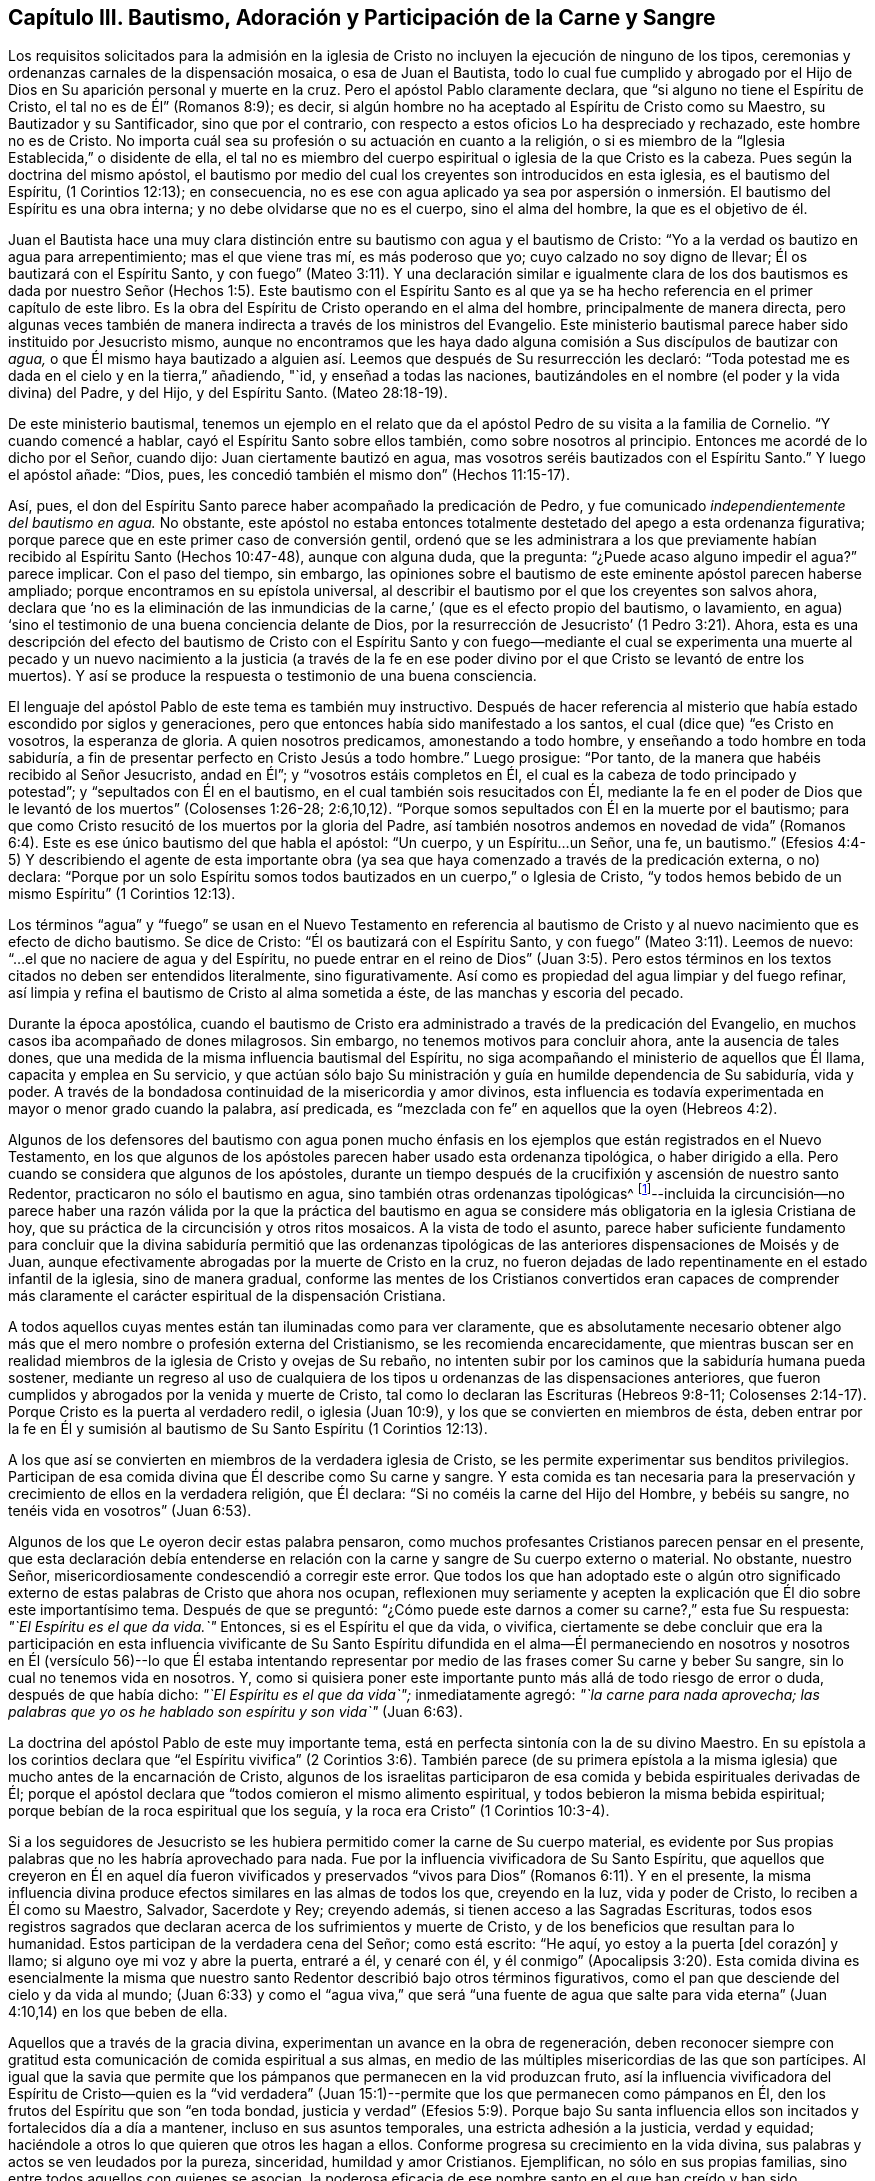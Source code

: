 [#bautismo, short="Capítulo III--Bautismo, Adoración, etc."]
== Capítulo III. Bautismo, Adoración y Participación de la Carne y Sangre

Los requisitos solicitados para la admisión en la iglesia
de Cristo no incluyen la ejecución de ninguno de los tipos,
ceremonias y ordenanzas carnales de la dispensación mosaica, o esa de Juan el Bautista,
todo lo cual fue cumplido y abrogado por el Hijo
de Dios en Su aparición personal y muerte en la cruz.
Pero el apóstol Pablo claramente declara, que "`si alguno no tiene el Espíritu de Cristo,
el tal no es de Él`" (Romanos 8:9); es decir,
si algún hombre no ha aceptado al Espíritu de Cristo como su Maestro,
su Bautizador y su Santificador, sino que por el contrario,
con respecto a estos oficios Lo ha despreciado y rechazado, este hombre no es de Cristo.
No importa cuál sea su profesión o su actuación en cuanto a la religión,
o si es miembro de la "`Iglesia Establecida,`" o disidente de ella,
el tal no es miembro del cuerpo espiritual o iglesia de la que Cristo es la cabeza.
Pues según la doctrina del mismo apóstol,
el bautismo por medio del cual los creyentes son introducidos en esta iglesia,
es el bautismo del Espíritu, (1 Corintios 12:13); en consecuencia,
no es ese con agua aplicado ya sea por aspersión o inmersión.
El bautismo del Espíritu es una obra interna;
y no debe olvidarse que no es el cuerpo, sino el alma del hombre,
la que es el objetivo de él.

Juan el Bautista hace una muy clara distinción entre
su bautismo con agua y el bautismo de Cristo:
"`Yo a la verdad os bautizo en agua para arrepentimiento; mas el que viene tras mí,
es más poderoso que yo; cuyo calzado no soy digno de llevar;
Él os bautizará con el Espíritu Santo,
y con fuego`" (Mateo 3:11). Y una declaración similar e igualmente clara de los
dos bautismos es dada por nuestro Señor (Hechos 1:5). Este bautismo con el Espíritu
Santo es al que ya se ha hecho referencia en el primer capítulo de este libro.
Es la obra del Espíritu de Cristo operando en el alma del hombre,
principalmente de manera directa,
pero algunas veces también de manera indirecta a través de los ministros del Evangelio.
Este ministerio bautismal parece haber sido instituido por Jesucristo mismo,
aunque no encontramos que les haya dado alguna comisión
a Sus discípulos de bautizar con __agua,__
o que Él mismo haya bautizado a alguien así. Leemos
que después de Su resurrección les declaró:
"`Toda potestad me es dada en el cielo y en la tierra,`" añadiendo, "`id,
y enseñad a todas las naciones,
bautizándoles en el nombre (el poder y la vida divina) del Padre, y del Hijo,
y del Espíritu Santo.
(Mateo 28:18-19).

De este ministerio bautismal,
tenemos un ejemplo en el relato que da el apóstol
Pedro de su visita a la familia de Cornelio.
"`Y cuando comencé a hablar, cayó el Espíritu Santo sobre ellos también,
como sobre nosotros al principio.
Entonces me acordé de lo dicho por el Señor, cuando dijo:
Juan ciertamente bautizó en agua, mas vosotros seréis bautizados con el Espíritu Santo.`"
Y luego el apóstol añade: "`Dios, pues,
les concedió también el mismo don`" (Hechos 11:15-17).

Así, pues, el don del Espíritu Santo parece haber acompañado la predicación de Pedro,
y fue comunicado __independientemente del bautismo en agua.__
No obstante,
este apóstol no estaba entonces totalmente destetado del apego a esta ordenanza figurativa;
porque parece que en este primer caso de conversión gentil,
ordenó que se les administrara a los que previamente
habían recibido al Espíritu Santo (Hechos 10:47-48),
aunque con alguna duda, que la pregunta: "`¿Puede acaso alguno impedir el agua?`"
parece implicar.
Con el paso del tiempo, sin embargo,
las opiniones sobre el bautismo de este eminente apóstol parecen haberse ampliado;
porque encontramos en su epístola universal,
al describir el bautismo por el que los creyentes son salvos ahora,
declara que '`no es la eliminación de las inmundicias
de la carne,`' (que es el efecto propio del bautismo,
o lavamiento, en agua) '`sino el testimonio de una buena conciencia delante de Dios,
por la resurrección de Jesucristo`' (1 Pedro 3:21). Ahora,
esta es una descripción del efecto del bautismo de Cristo con el Espíritu
Santo y con fuego--mediante el cual se experimenta una muerte al pecado
y un nuevo nacimiento a la justicia (a través de la fe en ese poder divino
por el que Cristo se levantó de entre los muertos).
Y así se produce la respuesta o testimonio de una buena consciencia.

El lenguaje del apóstol Pablo de este tema es también muy instructivo.
Después de hacer referencia al misterio que había estado escondido por siglos y generaciones,
pero que entonces había sido manifestado a los santos,
el cual (dice que) "`es Cristo en vosotros, la esperanza de gloria.
A quien nosotros predicamos, amonestando a todo hombre,
y enseñando a todo hombre en toda sabiduría,
a fin de presentar perfecto en Cristo Jesús a todo hombre.`"
Luego prosigue: "`Por tanto, de la manera que habéis recibido al Señor Jesucristo,
andad en Él`"; y "`vosotros estáis completos en Él,
el cual es la cabeza de todo principado y potestad`";
y "`sepultados con Él en el bautismo, en el cual también sois resucitados con Él,
mediante la fe en el poder de Dios que le levantó de los muertos`" (Colosenses 1:26-28;
2:6,10,12). "`Porque somos sepultados con Él en la muerte por el bautismo;
para que como Cristo resucitó de los muertos por la gloria del Padre,
así también nosotros andemos en novedad de vida`" (Romanos
6:4). Este es ese único bautismo del que habla el apóstol:
"`Un cuerpo, y un Espíritu...un Señor, una fe, un bautismo.`"
(Efesios 4:4-5) Y describiendo el agente de esta importante obra
(ya sea que haya comenzado a través de la predicación externa,
o no) declara:
"`Porque por un solo Espíritu somos todos bautizados en un cuerpo,`" o Iglesia de Cristo,
"`y todos hemos bebido de un mismo Espíritu`" (1 Corintios 12:13).

Los términos "`agua`" y "`fuego`" se usan en el Nuevo Testamento en referencia
al bautismo de Cristo y al nuevo nacimiento que es efecto de dicho bautismo.
Se dice de Cristo: "`Él os bautizará con el Espíritu Santo,
y con fuego`" (Mateo 3:11). Leemos de nuevo:
"`...el que no naciere de agua y del Espíritu,
no puede entrar en el reino de Dios`" (Juan 3:5). Pero estos
términos en los textos citados no deben ser entendidos literalmente,
sino figurativamente.
Así como es propiedad del agua limpiar y del fuego refinar,
así limpia y refina el bautismo de Cristo al alma sometida a éste,
de las manchas y escoria del pecado.

Durante la época apostólica,
cuando el bautismo de Cristo era administrado a través de la predicación del Evangelio,
en muchos casos iba acompañado de dones milagrosos.
Sin embargo, no tenemos motivos para concluir ahora, ante la ausencia de tales dones,
que una medida de la misma influencia bautismal del Espíritu,
no siga acompañando el ministerio de aquellos que Él llama,
capacita y emplea en Su servicio,
y que actúan sólo bajo Su ministración y guía en humilde dependencia de Su sabiduría,
vida y poder.
A través de la bondadosa continuidad de la misericordia y amor divinos,
esta influencia es todavía experimentada en mayor o menor grado cuando la palabra,
así predicada, es "`mezclada con fe`" en aquellos que la oyen (Hebreos 4:2).

Algunos de los defensores del bautismo con agua ponen mucho énfasis
en los ejemplos que están registrados en el Nuevo Testamento,
en los que algunos de los apóstoles parecen haber usado esta ordenanza tipológica,
o haber dirigido a ella.
Pero cuando se considera que algunos de los apóstoles,
durante un tiempo después de la crucifixión y ascensión de nuestro santo Redentor,
practicaron no sólo el bautismo en agua, sino también otras ordenanzas tipológicas^
footnote:[Como, por ejemplo, las fiestas,
los votos y los ritos de purificación del templo (Hechos 18:21; 21:21-24),
las creencias relacionadas con los alimentos limpios e impuros (Hechos 10:10-15),
sangre y animales estrangulados (Hechos 15:20, 29),
la necesidad de separarse de los gentiles (Hechos 10:28; Gálatas 2:11-12),
la unción con aceite (Santiago 5:14),
etc.]--incluida la circuncisión--no parece haber una razón válida por la que la práctica
del bautismo en agua se considere más obligatoria en la iglesia Cristiana de hoy,
que su práctica de la circuncisión y otros ritos mosaicos.
A la vista de todo el asunto,
parece haber suficiente fundamento para concluir que la divina sabiduría permitió que
las ordenanzas tipológicas de las anteriores dispensaciones de Moisés y de Juan,
aunque efectivamente abrogadas por la muerte de Cristo en la cruz,
no fueron dejadas de lado repentinamente en el estado infantil de la iglesia,
sino de manera gradual,
conforme las mentes de los Cristianos convertidos eran capaces de comprender
más claramente el carácter espiritual de la dispensación Cristiana.

A todos aquellos cuyas mentes están tan iluminadas como para ver claramente,
que es absolutamente necesario obtener algo más que
el mero nombre o profesión externa del Cristianismo,
se les recomienda encarecidamente,
que mientras buscan ser en realidad miembros de la
iglesia de Cristo y ovejas de Su rebaño,
no intenten subir por los caminos que la sabiduría humana pueda sostener,
mediante un regreso al uso de cualquiera de los tipos
u ordenanzas de las dispensaciones anteriores,
que fueron cumplidos y abrogados por la venida y muerte de Cristo,
tal como lo declaran las Escrituras (Hebreos 9:8-11;
Colosenses 2:14-17). Porque Cristo es la puerta al verdadero redil,
o iglesia (Juan 10:9), y los que se convierten en miembros de ésta,
deben entrar por la fe en Él y sumisión al bautismo
de Su Santo Espíritu (1 Corintios 12:13).

A los que así se convierten en miembros de la verdadera iglesia de Cristo,
se les permite experimentar sus benditos privilegios.
Participan de esa comida divina que Él describe como Su carne y sangre.
Y esta comida es tan necesaria para la preservación
y crecimiento de ellos en la verdadera religión,
que Él declara: "`Si no coméis la carne del Hijo del Hombre, y bebéis su sangre,
no tenéis vida en vosotros`" (Juan 6:53).

Algunos de los que Le oyeron decir estas palabra pensaron,
como muchos profesantes Cristianos parecen pensar en el presente,
que esta declaración debía entenderse en relación
con la carne y sangre de Su cuerpo externo o material.
No obstante, nuestro Señor, misericordiosamente condescendió a corregir este error.
Que todos los que han adoptado este o algún otro significado
externo de estas palabras de Cristo que ahora nos ocupan,
reflexionen muy seriamente y acepten la explicación
que Él dio sobre este importantísimo tema.
Después de que se preguntó:
"`¿Cómo puede este darnos a comer su carne?,`" esta fue Su respuesta:
__"`El Espíritu es el que da vida.`"__
Entonces, si es el Espíritu el que da vida, o vivifica,
ciertamente se debe concluir que era la participación en esta influencia
vivificante de Su Santo Espíritu difundida en el alma--Él permaneciendo
en nosotros y nosotros en Él (versículo 56)--lo que Él estaba intentando
representar por medio de las frases comer Su carne y beber Su sangre,
sin lo cual no tenemos vida en nosotros.
Y, como si quisiera poner este importante punto más allá de todo riesgo de error o duda,
después de que había dicho: __"`El Espíritu es el que da vida`";__ inmediatamente agregó:
__"`la carne para nada aprovecha;
las palabras que yo os he hablado son espíritu y son vida`"__ (Juan 6:63).

La doctrina del apóstol Pablo de este muy importante tema,
está en perfecta sintonía con la de su divino Maestro.
En su epístola a los corintios declara que "`el Espíritu vivifica`"
(2 Corintios 3:6). También parece (de su primera epístola a la
misma iglesia) que mucho antes de la encarnación de Cristo,
algunos de los israelitas participaron de esa comida
y bebida espirituales derivadas de Él;
porque el apóstol declara que "`todos comieron el mismo alimento espiritual,
y todos bebieron la misma bebida espiritual;
porque bebían de la roca espiritual que los seguía,
y la roca era Cristo`" (1 Corintios 10:3-4).

Si a los seguidores de Jesucristo se les hubiera
permitido comer la carne de Su cuerpo material,
es evidente por Sus propias palabras que no les habría aprovechado para nada.
Fue por la influencia vivificadora de Su Santo Espíritu,
que aquellos que creyeron en Él en aquel día fueron vivificados
y preservados "`vivos para Dios`" (Romanos 6:11). Y en el presente,
la misma influencia divina produce efectos similares en las almas de todos los que,
creyendo en la luz, vida y poder de Cristo, lo reciben a Él como su Maestro, Salvador,
Sacerdote y Rey; creyendo además, si tienen acceso a las Sagradas Escrituras,
todos esos registros sagrados que declaran acerca de los sufrimientos y muerte de Cristo,
y de los beneficios que resultan para lo humanidad.
Estos participan de la verdadera cena del Señor; como está escrito: "`He aquí,
yo estoy a la puerta +++[+++del corazón]
y llamo; si alguno oye mi voz y abre la puerta, entraré a él, y cenaré con él,
y él conmigo`" (Apocalipsis 3:20). Esta comida divina es esencialmente
la misma que nuestro santo Redentor describió bajo otros términos figurativos,
como el pan que desciende del cielo y da vida al mundo;
(Juan 6:33) y como el "`agua viva,`" que será "`una fuente de agua que
salte para vida eterna`" (Juan 4:10,14) en los que beben de ella.

Aquellos que a través de la gracia divina,
experimentan un avance en la obra de regeneración,
deben reconocer siempre con gratitud esta comunicación de comida espiritual a sus almas,
en medio de las múltiples misericordias de las que son partícipes.
Al igual que la savia que permite que los pámpanos
que permanecen en la vid produzcan fruto,
así la influencia vivificadora del Espíritu de Cristo--quien es la "`vid verdadera`"
(Juan 15:1)--permite que los que permanecen como pámpanos en Él,
den los frutos del Espíritu que son "`en toda bondad,
justicia y verdad`" (Efesios 5:9). Porque bajo Su santa influencia
ellos son incitados y fortalecidos día a día a mantener,
incluso en sus asuntos temporales, una estricta adhesión a la justicia, verdad y equidad;
haciéndole a otros lo que quieren que otros les hagan a ellos.
Conforme progresa su crecimiento en la vida divina,
sus palabras y actos se ven leudados por la pureza, sinceridad,
humildad y amor Cristianos.
Ejemplifican, no sólo en sus propias familias,
sino entre todos aquellos con quienes se asocian,
la poderosa eficacia de ese nombre santo en el que han creído y han sido bautizados.

Si recordamos seriamente las solemnes declaraciones de nuestro Señor Jesucristo:
"`Si no coméis la carne del Hijo del Hombre, y bebéis su sangre,
no tenéis vida en vosotros`"; "`El que come mi carne y bebe mi sangre, en mí permanece,
y yo en él`" (Juan 6:53, 56);
y si tenemos en cuenta la clara explicación que Él condescendió darle a estas palabras,
la conclusión que debe ser aceptada con toda seguridad, por la más alta autoridad,
es que cualquiera que sea nuestra profesión religiosa--por muy
ampliamente provistas que estén nuestras mentes con el conocimiento
literal de las doctrinas y preceptos de las Sagradas Escrituras,
o por muy cargadas que estén nuestras memorias con la experiencia
registrada de hombres buenos de los tiempos antiguos y modernos,
y por muy alto que podamos pensar de nosotros, o ser estimados por otros,
por este o por cualquier otro motivo--__si no participamos
de las influencias vivificadoras del Espíritu de Cristo,
no tenemos vida en nosotros;__ no permanecemos en Él, ni Él en nosotros; y en consecuencia,
estamos en un estado espiritual de tinieblas y muerte.
La convicción de la gran importancia de este tema, induce al escritor,
bajo lo que él confía es una medida del amor de Cristo que constriñe,
a insistir que aquellos con quienes está conectado en profesión religiosa^
footnote:[La Sociedad de Amigos.
El autor desea declarar que la Sociedad no es responsable de nada de lo
contenido en estas páginas.
{footnote-paragraph-split}
+++[+++Nota del editor:
El hecho de que Samuel Rundell se sintiera obligado a añadir esta nota,
es un triste testimonio de la decadencia de la Sociedad de Amigos durante su época.
Cualquiera que esté familiarizado con los principios y escritos de los primeros Cuáqueros,
puede testificar que la totalidad de esta publicación está en perfecto acuerdo con ellos.
Sin embargo,
a principios del siglo XIX se produjo un alarmante alejamiento de estos primeros principios,
y un retorno a gran parte de lo que los primeros
Amigos abandonaron y contra lo que testificaron.
Muchos de los Cuáqueros más influyentes de la época de Rundell,
se apoyaban mucho en la letra de la Escritura,
en el aprendizaje natural y en la fe en la aparición y muerte histórica de Cristo,
sin insistir también en la sumisión del corazón a Su bautismo interior y purificador.
Los Cuáqueros de esta descripción habían ganado tanto
el predominio en Inglaterra en la década de 1830,
que se negaron a publicar este libro.
Finalmente,
Samuel Rundell (con el estímulo y la aprobación de muchos otros) lo publicó por su cuenta,
independientemente de la Sociedad de Amigos+++]+++.]
le presten su debida atención,
así como también a los Cristianos de todas las otras denominaciones.

Habiendo tratado de señalar en las páginas anteriores los medios por los que el alma,
a través de la obediencia de la fe,
puede alcanzar la capacidad de participar de esta comida divina,
y mostrar la necesidad y beneficios de ésta,
puede ser apropiado que en el siguiente lugar se hagan algunas
observaciones adicionales con respecto a su comunicación y efectos.

La gran Cabeza de la iglesia dispensa este sustento celestial
a los miembros vivos de Su cuerpo en sus asambleas religiosas,
cuando están congregados en un estado de solemne silencio y reverente
espera delante de Él. Esto a veces sucede a través de un instrumento
(o individuo) dedicado al ministerio del evangelio,
y en otras ocasiones por el soplo directo de Su Espíritu Santo sobre sus mentes.
También se les permite disfrutar este privilegio en los momentos de sus retiros privados,
e incluso día a día,
mientras están involucrados en sus ocupaciones lícitas--si al sentir
la falta de la influencia vivificante del Espíritu de Cristo,
la buscan humildemente.

Es principalmente por este alimento divino--por este pan "`que desciende del cielo`"--que
nuestro bendito Salvador nos enseña a orar a nuestro Padre celestial diciendo:
__"`El pan nuestro de cada día, dánoslo hoy.`"__
Cuando son favorecidos en sus asambleas públicas
para experimentar las promesas de gracia cumplidas,
como: "`Los que esperan a Jehová tendrán nuevas fuerzas`" (Isaías 40:31),
y que donde dos o tres estén congregados en Su nombre, __ahí,
Aquel que es "`espíritu vivificante`" (1 Corintios 15:45), es decir, el Señor Jesucristo,
está en medio de ellos__ (Mateo 18:20), pueden agradecidamente reconocer que,
aunque el ministerio a través de la intervención del hombre
es una gran bendición para la iglesia de Cristo,
y que debe ser recibido con sentimientos de gratitud de la Fuente de todo bien;
aun así es un privilegio mayor ser alimentados directamente por __Él mismo,__
la Cabeza santa de la iglesia y Obispo de las almas,
que a través de la intervención de sus compañeros.

La solemne declaración de nuestro santo Redentor
a la mujer de Samaria sobre el tema de la adoración,
debe, ciertamente, causar una impresión profunda y llena de asombro,
sobre las mentes de todos los que profesan postrarse delante del Altísimo.
"`Dios es Espíritu; y los que le adoran,
en espíritu y en verdad es necesario que adoren.`"
Y otra vez dijo: "`Nadie viene al Padre,
sino por mí,`" y "`separados de mí nada podéis hacer.`"
Cuán necesario debe ser, entonces, con el fin de realizar esta adoración,
que la mente sea llevada a un estado de total humillación--inclinada
bajo un verdadero sentido de su gran debilidad,
de sus muchas necesidades y completa indignidad--acompañada por
la convicción de la perfecta pureza de ese Ser Todopoderoso,
cuya sagrada presencia es inaccesible excepto a través de nuestro santo Mediador,
el Señor Jesucristo.
Quizás se pueda decir,
que no hay otra ocupación en la que la mente religiosamente
ejercitada esté tan completamente penetrada por esos sentimientos,
como en la espera silenciosa en Dios en las asambleas para la adoración pública.

Pero aunque Cristo siempre está en alguna medida presente con aquellos,
que por el bautismo de Su Espíritu Santo, son miembros de Su iglesia, aun así,
según la experiencia de muchos que son de esta descripción,
Él a menudo se complace en retener de ellos por un tiempo--en sus asambleas religiosas,
así como también en otros momentos--esa mayor comunicación de Su poder y vida que es
necesaria para capacitarlos para realizar el acto solemne de la adoración divina.
Sí, por un propósito sabio y bondadoso,
Él a menudo les permite sentir cuán débiles son por sí mismos,
y lo absolutamente insuficientes que son por medio de sus propias fuerzas,
de resistir los esfuerzos del adversario de sus almas.
Este adversario, al excitar la propensión natural a ocuparse de las cosas terrenales,
o al presentarle a la imaginación de la criatura
ideas relativas a la adoración o a la doctrina,
con frecuencia se esfuerza por apartar sus mentes de esa negación al yo--la
subyugación de sus propias voluntades y sabiduría--que es necesaria para
esperar pacientemente en Dios en el ejercicio de la fe y del amor.

Pero aunque Él, el buen '`Pastor y Obispo de las almas`' (1 Pedro 2:25),
permita que los humildes creyentes en Él sean así tratados y probados, no los abandona.
En Su debido tiempo (por el que ellos reverentemente esperan
con ferviente deseo) la influencia vivificadora y purificadora
de Su Espíritu Santo les imparte un nuevo vigor a sus almas,
y así fortalecidos,
superan los impedimentos--de cualquier tipo--que les han obstruido
la entrada "`al trono de la gracia`" (Hebreos 4:16),
y son capacitados para '`acercarse en plena certidumbre de fe.`'
(Hebreos 10:22) La adoración ofrecida así en las asambleas religiosas,
ya sea acompañada de un ministerio de predicación, oración, o alabanza,
(ofrecida en obediencia a la voluntad de la gran Cabeza de la iglesia,
directamente comunicada a aquellos miembros que Él vea conveniente emplear
en Su servicio) o que en obediencia a la misma voluntad santa,
consista enteramente en respiraciones silenciosas^
footnote:[No debe suponerse que todos los que practican el sentarse
en silencio en las asambleas para la adoración pública,
se benefician de la manera descrita anteriormente.
Sólo la mente despierta--la mente en la que la obra de regeneración ha
comenzado en cierto grado--es capaz de esperar verdaderamente en Dios
en silencio bajo un ejercicio de fe y amor hacia Él. Sin embargo,
hay motivos para creer que en numerosos casos,
individuos que previamente han mostrado poca o ninguna
preocupación por la salvación de su alma,
habiendo entrado en una asamblea religiosa silenciosa (algunos
de ellos probablemente por mera curiosidad) han sido despertados,
y sus mentes grandemente abatidas por el poder divino;
aunque no se haya pronunciado una palabra.
Y esta visitación del amor del Redentor ha demostrado ser
el comienzo de la obra eficaz de Su gracia en sus almas.]
que se levantan de las almas vivificadas en un estado
de reverente postración delante del trono de gracia;
cualquier que sea el caso, esta adoración no deja de tener la aceptación divina.

Aunque muchos individuos en quien la obra de regeneración ha comenzado,
y están en la práctica de esperar en Dios en las asambleas de la adoración pública,
no siempre reciben tal provisión de comida espiritual como
la estimación de sus propias necesidades los llevan a esperar;
aun así, éstos no deberían desanimarse.
Que consideren adecuadamente, que el Señor sabe mejor que ellos qué es mejor para ellos.
Él sabe qué conducirá al progreso de esa gran obra que ha comenzado en sus almas.
Por un propósito sabio y benigno,
Él introduce a Sus hijos en un estado de pobreza de espíritu;
la tendencia de esta disciplina es incrementar la
fe de ellos y establecerlos más firmemente en Él,
el "`fundamento firme,`" "`la Roca de los siglos.`"

Por lo tanto, ustedes que tienen hambre y sed del pan y del vino de vida,
no se desanimen por la aparente pequeñez de la porción que a veces,
incluso con frecuencia, se les dispensa.
Figurativamente hablando,
si no es más que una migaja de pan o una gota de "`agua viva,`" aun así,
si la reciben con agradecimiento hallarán que es suficiente para la necesidad presente;
suficiente para fortalecerlos a continuar confiando en el Señor y esperando en Él en fe,
y con una esperanza viva en Su bondad y misericordia.
Y cada vez que observen estos efectos,
deben estimarlos como una evidencia de que por la
bondadosa consideración de su Padre celestial,
se les ha brindado una porción de ayuda y sustento divinos.
¡Cuán precioso es para el alma atribulada,
el reavivamiento de esta fe y de esta esperanza,
después de haber experimentado mucho esfuerzo y conflicto mental en las asambleas religiosas
o en retiros privados! ¡Alabado sea el santo nombre del Señor por todas Sus misericordias,
de las que participan aquellos que están ocupados (aunque frecuentemente
bajo un sentimiento de muchos desalientos y debilidades) en buscar
la habilidad de adorarlo en Espíritu y en verdad!
